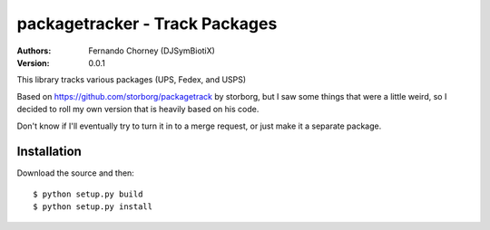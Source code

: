 ===============================
packagetracker - Track Packages
===============================

:Authors:
    Fernando Chorney (DJSymBiotiX)
:Version: 0.0.1

This library tracks various packages (UPS, Fedex, and USPS)

Based on https://github.com/storborg/packagetrack by storborg,
but I saw some things that were a little weird, so I decided to
roll my own version that is heavily based on his code.

Don't know if I'll eventually try to turn it in to a merge request,
or just make it a separate package.

Installation
============

Download the source and then::

    $ python setup.py build
    $ python setup.py install

